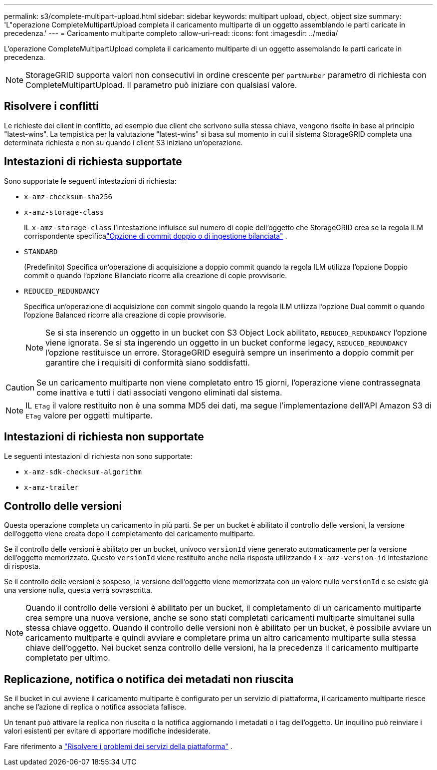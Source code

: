 ---
permalink: s3/complete-multipart-upload.html 
sidebar: sidebar 
keywords: multipart upload, object, object size 
summary: 'L"operazione CompleteMultipartUpload completa il caricamento multiparte di un oggetto assemblando le parti caricate in precedenza.' 
---
= Caricamento multiparte completo
:allow-uri-read: 
:icons: font
:imagesdir: ../media/


[role="lead"]
L'operazione CompleteMultipartUpload completa il caricamento multiparte di un oggetto assemblando le parti caricate in precedenza.


NOTE: StorageGRID supporta valori non consecutivi in ​​ordine crescente per `partNumber` parametro di richiesta con CompleteMultipartUpload.  Il parametro può iniziare con qualsiasi valore.



== Risolvere i conflitti

Le richieste dei client in conflitto, ad esempio due client che scrivono sulla stessa chiave, vengono risolte in base al principio "latest-wins".  La tempistica per la valutazione "latest-wins" si basa sul momento in cui il sistema StorageGRID completa una determinata richiesta e non su quando i client S3 iniziano un'operazione.



== Intestazioni di richiesta supportate

Sono supportate le seguenti intestazioni di richiesta:

* `x-amz-checksum-sha256`
* `x-amz-storage-class`
+
IL `x-amz-storage-class` l'intestazione influisce sul numero di copie dell'oggetto che StorageGRID crea se la regola ILM corrispondente specificalink:../ilm/data-protection-options-for-ingest.html["Opzione di commit doppio o di ingestione bilanciata"] .

* `STANDARD`
+
(Predefinito) Specifica un'operazione di acquisizione a doppio commit quando la regola ILM utilizza l'opzione Doppio commit o quando l'opzione Bilanciato ricorre alla creazione di copie provvisorie.

* `REDUCED_REDUNDANCY`
+
Specifica un'operazione di acquisizione con commit singolo quando la regola ILM utilizza l'opzione Dual commit o quando l'opzione Balanced ricorre alla creazione di copie provvisorie.

+

NOTE: Se si sta inserendo un oggetto in un bucket con S3 Object Lock abilitato, `REDUCED_REDUNDANCY` l'opzione viene ignorata.  Se si sta ingerendo un oggetto in un bucket conforme legacy, `REDUCED_REDUNDANCY` l'opzione restituisce un errore.  StorageGRID eseguirà sempre un inserimento a doppio commit per garantire che i requisiti di conformità siano soddisfatti.




CAUTION: Se un caricamento multiparte non viene completato entro 15 giorni, l'operazione viene contrassegnata come inattiva e tutti i dati associati vengono eliminati dal sistema.


NOTE: IL `ETag` il valore restituito non è una somma MD5 dei dati, ma segue l'implementazione dell'API Amazon S3 di `ETag` valore per oggetti multiparte.



== Intestazioni di richiesta non supportate

Le seguenti intestazioni di richiesta non sono supportate:

* `x-amz-sdk-checksum-algorithm`
* `x-amz-trailer`




== Controllo delle versioni

Questa operazione completa un caricamento in più parti.  Se per un bucket è abilitato il controllo delle versioni, la versione dell'oggetto viene creata dopo il completamento del caricamento multiparte.

Se il controllo delle versioni è abilitato per un bucket, univoco `versionId` viene generato automaticamente per la versione dell'oggetto memorizzato.  Questo `versionId` viene restituito anche nella risposta utilizzando il `x-amz-version-id` intestazione di risposta.

Se il controllo delle versioni è sospeso, la versione dell'oggetto viene memorizzata con un valore nullo `versionId` e se esiste già una versione nulla, questa verrà sovrascritta.


NOTE: Quando il controllo delle versioni è abilitato per un bucket, il completamento di un caricamento multiparte crea sempre una nuova versione, anche se sono stati completati caricamenti multiparte simultanei sulla stessa chiave oggetto.  Quando il controllo delle versioni non è abilitato per un bucket, è possibile avviare un caricamento multiparte e quindi avviare e completare prima un altro caricamento multiparte sulla stessa chiave dell'oggetto.  Nei bucket senza controllo delle versioni, ha la precedenza il caricamento multiparte completato per ultimo.



== Replicazione, notifica o notifica dei metadati non riuscita

Se il bucket in cui avviene il caricamento multiparte è configurato per un servizio di piattaforma, il caricamento multiparte riesce anche se l'azione di replica o notifica associata fallisce.

Un tenant può attivare la replica non riuscita o la notifica aggiornando i metadati o i tag dell'oggetto.  Un inquilino può reinviare i valori esistenti per evitare di apportare modifiche indesiderate.

Fare riferimento a link:../admin/troubleshooting-platform-services.html["Risolvere i problemi dei servizi della piattaforma"] .
